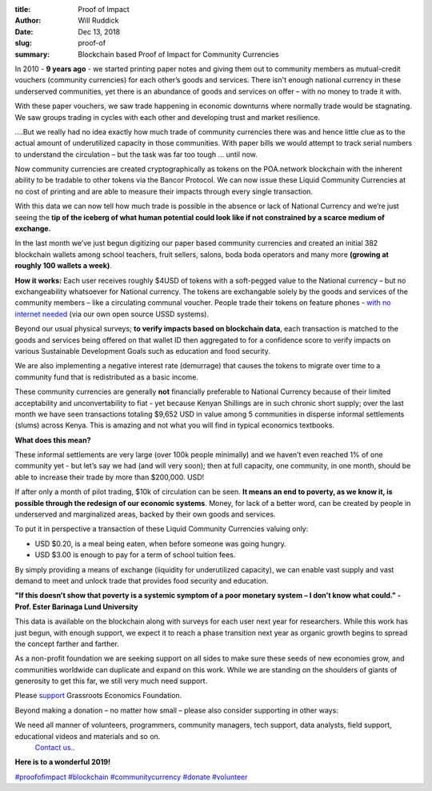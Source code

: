 :title: Proof of Impact
:author: Will Ruddick
:date: Dec 13, 2018
:slug: proof-of
 
:summary: Blockchain based Proof of Impact for Community Currencies
 



.. image:: images/blog/proof-of1.webp



 



In 2010 - **9 years ago** - we started printing paper notes and giving them out to community members as mutual-credit vouchers (community currencies) for each other’s goods and services. There isn't enough national currency in these underserved communities, yet there is an abundance of goods and services on offer – with no money to trade it with.

 



With these paper vouchers, we saw trade happening in economic downturns where normally trade would be stagnating. We saw groups trading in cycles with each other and developing trust and market resilience.



.. image:: images/blog/proof-of42.webp



 



 



....But we really had no idea exactly how much trade of community currencies there was and hence little clue as to the actual amount of underutilized capacity in those communities. With paper bills we would attempt to track serial numbers to understand the circulation – but the task was far too tough … until now.



 



Now community currencies are created cryptographically as tokens on the POA.network blockchain with the inherent ability to be tradable to other tokens via the Bancor Protocol. We can now issue these Liquid Community Currencies at no cost of printing and are able to measure their impacts through every single transaction.



 



With this data we can now tell how much trade is possible in the absence or lack of National Currency and we’re just seeing the **tip of the iceberg of what human potential could look like if not constrained by a scarce medium of exchange.**


In the last month we’ve just begun digitizing our paper based community currencies and created an initial 382 blockchain wallets among school teachers, fruit sellers, salons, boda boda operators and many more **(growing at roughly 100 wallets a week)**.



.. image:: images/blog/proof-of82.webp



**How it works:** Each user receives roughly $4USD of tokens with a soft-pegged value to the National currency – but no exchangeability whatsoever for National currency. The tokens are exchangable solely by the goods and services of the community members – like a circulating communal voucher. People trade their tokens on feature phones - `with no internet needed <http://youtu.be/UqobcADSUTQ>`_  (via our own open source USSD systems).


Beyond our usual physical surveys; **to verify impacts based on blockchain data**, each transaction is matched to the goods and services being offered on that wallet ID then aggregated to for a confidence score to verify impacts on various Sustainable Development Goals such as education and food security.


We are also implementing a negative interest rate (demurrage)  that causes the tokens to migrate over time to a community fund that is redistributed as a basic income.



 



These community currencies are generally **not** financially preferable to National Currency because of their limited acceptability and unconvertability to fiat - yet because Kenyan Shillings are in such chronic short supply; over the last month we have seen transactions totaling $9,652 USD in value among 5 communities in disperse informal settlements (slums) across Kenya. This is amazing and not what you will find in typical economics textbooks.




**What does this mean?**


These informal settlements are very large (over 100k people minimally) and we haven’t even reached 1% of one community yet - but let’s say we had (and will very soon); then at full capacity, one community, in one month, should be able to increase their trade by more than $200,000. USD!



.. image:: images/blog/proof-of120.webp



If after only a month of pilot trading, $10k of circulation can be seen. **It means an end to poverty, as we know it, is possible through the redesign of our economic systems**. Money, for lack of a better word, can be created by people in underserved and marginalized areas, backed by their own goods and services.


 


To put it in perspective a transaction of these Liquid Community Currencies valuing only: 

* USD $0.20, is a meal being eaten, when before someone was going hungry.
* USD $3.00 is enough to pay for a term of school tuition fees.


By simply providing a means of exchange (liquidity for underutilized capacity), we can enable vast supply and vast demand to meet and unlock trade that provides food security and education.



 

**"If this doesn’t show that poverty is a systemic symptom of a poor monetary system**
**– I don’t know what could." - Prof. Ester Barinaga Lund University**


 



This data is available on the blockchain along with surveys for each user next year for researchers. While this work has just begun, with enough support, we expect it to reach a phase transition next year as organic growth begins to spread the concept farther and farther.



 



As a non-profit foundation we are seeking support on all sides to make sure these seeds of new economies grow, and communities worldwide can duplicate and expand on this work. While we are standing on the shoulders of giants of generosity to get this far, we still very much need support. 




Please `support  <https://www.grassrootseconomics.org/get-involved>`_	 Grassroots Economics Foundation.




Beyond making a donation – no matter how small – please also consider supporting in other ways:



We need all manner of volunteers, programmers, community managers, tech support, data analysts, field support, educational videos and materials and so on.
	`Contact us. <https://www.grassrootseconomics.org/contact>`_.

**Here is to a wonderful 2019!**



`#proofofimpact <https://www.grassrootseconomics.org/blog/hashtags/proofofimpact>`_		`#blockchain <https://www.grassrootseconomics.org/blog/hashtags/blockchain>`_ 		`#communitycurrency <https://www.grassrootseconomics.org/blog/hashtags/communitycurrency>`_		`#donate <https://www.grassrootseconomics.org/blog/hashtags/donate>`_	`#volunteer <https://www.grassrootseconomics.org/blog/hashtags/volunteer>`_




